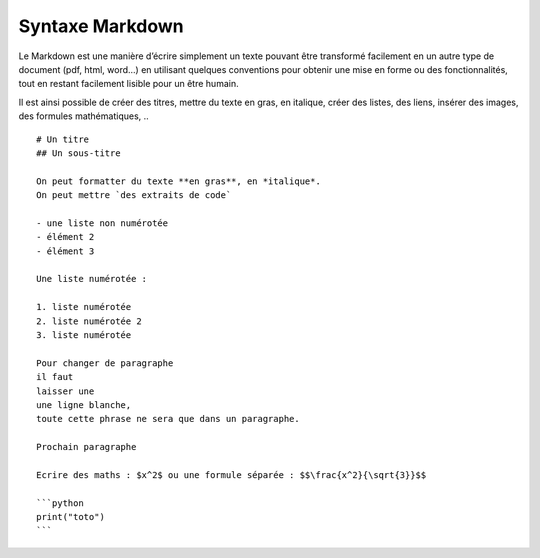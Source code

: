 Syntaxe Markdown
################

Le Markdown est une manière d’écrire simplement un texte pouvant être
transformé facilement en un autre type de document (pdf, html, word…) en
utilisant quelques conventions pour obtenir une mise en forme ou des
fonctionnalités, tout en restant facilement lisible pour un être humain.

Il est ainsi possible de créer des titres, mettre du texte en gras, en
italique, créer des listes, des liens, insérer des images, des formules
mathématiques, ..

::

   # Un titre
   ## Un sous-titre

   On peut formatter du texte **en gras**, en *italique*.
   On peut mettre `des extraits de code`

   - une liste non numérotée
   - élément 2
   - élément 3

   Une liste numérotée :

   1. liste numérotée
   2. liste numérotée 2
   3. liste numérotée

   Pour changer de paragraphe
   il faut 
   laisser une
   une ligne blanche,
   toute cette phrase ne sera que dans un paragraphe.

   Prochain paragraphe

   Ecrire des maths : $x^2$ ou une formule séparée : $$\frac{x^2}{\sqrt{3}}$$

   ```python
   print("toto")
   ```
